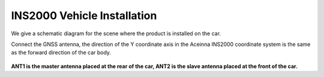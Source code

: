 INS2000 Vehicle Installation
^^^^^^^^^^^^^^^^^^^^^^^^^^^^

We give a schematic diagram for the scene where the product is installed on the car.

Connect the GNSS antenna, the direction of the Y coordinate axis in the Aceinna INS2000 coordinate system 
is the same as the forward direction of the car body.

.. figure:: media/vehicle_installation.png
    :align: center

**ANT1 is the master antenna placed at the rear of the car, ANT2 is the slave antenna placed at the front of the car.**

